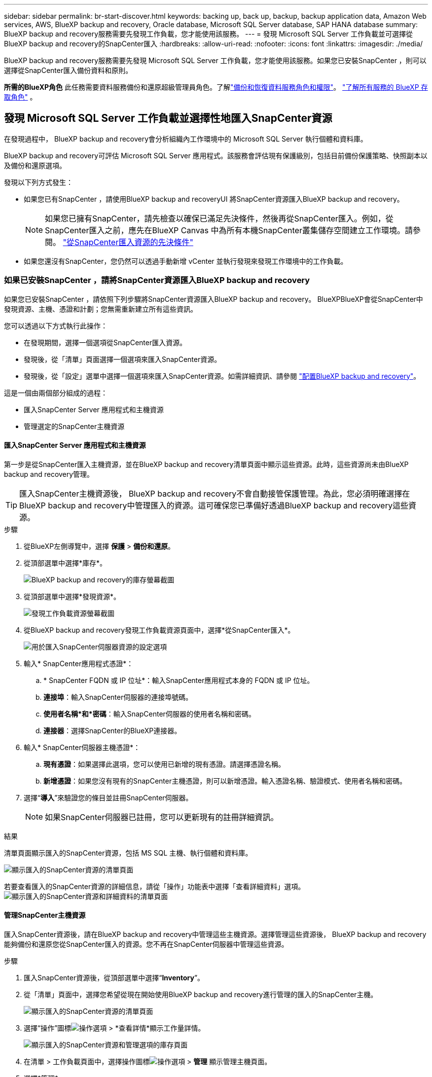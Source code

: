 ---
sidebar: sidebar 
permalink: br-start-discover.html 
keywords: backing up, back up, backup, backup application data, Amazon Web services, AWS, BlueXP backup and recovery, Oracle database, Microsoft SQL Server database, SAP HANA database 
summary: BlueXP backup and recovery服務需要先發現工作負載，您才能使用該服務。 
---
= 發現 Microsoft SQL Server 工作負載並可選擇從BlueXP backup and recovery的SnapCenter匯入
:hardbreaks:
:allow-uri-read: 
:nofooter: 
:icons: font
:linkattrs: 
:imagesdir: ./media/


[role="lead"]
BlueXP backup and recovery服務需要先發現 Microsoft SQL Server 工作負載，您才能使用該服務。如果您已安裝SnapCenter ，則可以選擇從SnapCenter匯入備份資料和原則。

*所需的BlueXP角色* 此任務需要資料服務備份和還原超級管理員角色。了解link:reference-roles.html["備份和恢復資料服務角色和權限"]。 https://docs.netapp.com/us-en/bluexp-setup-admin/reference-iam-predefined-roles.html["了解所有服務的 BlueXP 存取角色"^] 。



== 發現 Microsoft SQL Server 工作負載並選擇性地匯入SnapCenter資源

在發現過程中， BlueXP backup and recovery會分析組織內工作環境中的 Microsoft SQL Server 執行個體和資料庫。

BlueXP backup and recovery可評估 Microsoft SQL Server 應用程式。該服務會評估現有保護級別，包括目前備份保護策略、快照副本以及備份和還原選項。

發現以下列方式發生：

* 如果您已有SnapCenter ，請使用BlueXP backup and recoveryUI 將SnapCenter資源匯入BlueXP backup and recovery。
+

NOTE: 如果您已擁有SnapCenter，請先檢查以確保已滿足先決條件，然後再從SnapCenter匯入。例如，從SnapCenter匯入之前，應先在BlueXP Canvas 中為所有本機SnapCenter叢集儲存空間建立工作環境。請參閱。 link:concept-start-prereq-snapcenter-import.html["從SnapCenter匯入資源的先決條件"]

* 如果您還沒有SnapCenter，您仍然可以透過手動新增 vCenter 並執行發現來發現工作環境中的工作負載。




=== 如果已安裝SnapCenter ，請將SnapCenter資源匯入BlueXP backup and recovery

如果您已安裝SnapCenter ，請依照下列步驟將SnapCenter資源匯入BlueXP backup and recovery。 BlueXPBlueXP會從SnapCenter中發現資源、主機、憑證和計劃；您無需重新建立所有這些資訊。

您可以透過以下方式執行此操作：

* 在發現期間，選擇一個選項從SnapCenter匯入資源。
* 發現後，從「清單」頁面選擇一個選項來匯入SnapCenter資源。
* 發現後，從「設定」選單中選擇一個選項來匯入SnapCenter資源。如需詳細資訊、請參閱 link:br-start-configure.html["配置BlueXP backup and recovery"]。


這是一個由兩個部分組成的過程：

* 匯入SnapCenter Server 應用程式和主機資源
* 管理選定的SnapCenter主機資源




==== 匯入SnapCenter Server 應用程式和主機資源

第一步是從SnapCenter匯入主機資源，並在BlueXP backup and recovery清單頁面中顯示這些資源。此時，這些資源尚未由BlueXP backup and recovery管理。


TIP: 匯入SnapCenter主機資源後， BlueXP backup and recovery不會自動接管保護管理。為此，您必須明確選擇在BlueXP backup and recovery中管理匯入的資源。這可確保您已準備好透過BlueXP backup and recovery這些資源。

.步驟
. 從BlueXP左側導覽中，選擇 *保護* > *備份和還原*。
. 從頂部選單中選擇*庫存*。
+
image:screen-br-inventory.png["BlueXP backup and recovery的庫存螢幕截圖"]

. 從頂部選單中選擇*發現資源*。
+
image:../media/screen-br-discover-workloads.png["發現工作負載資源螢幕截圖"]

. 從BlueXP backup and recovery發現工作負載資源頁面中，選擇*從SnapCenter匯入*。
+
image:../media/screen-br-discover-import-snapcenter.png["用於匯入SnapCenter伺服器資源的設定選項"]

. 輸入* SnapCenter應用程式憑證*：
+
.. * SnapCenter FQDN 或 IP 位址*：輸入SnapCenter應用程式本身的 FQDN 或 IP 位址。
.. *連接埠*：輸入SnapCenter伺服器的連接埠號碼。
.. *使用者名稱*和*密碼*：輸入SnapCenter伺服器的使用者名稱和密碼。
.. *連接器*：選擇SnapCenter的BlueXP連接器。


. 輸入* SnapCenter伺服器主機憑證*：
+
.. *現有憑證*：如果選擇此選項，您可以使用已新增的現有憑證。請選擇憑證名稱。
.. *新增憑證*：如果您沒有現有的SnapCenter主機憑證，則可以新增憑證。輸入憑證名稱、驗證模式、使用者名稱和密碼。


. 選擇“*導入*”來驗證您的條目並註冊SnapCenter伺服器。
+

NOTE: 如果SnapCenter伺服器已註冊，您可以更新現有的註冊詳細資訊。



.結果
清單頁面顯示匯入的SnapCenter資源，包括 MS SQL 主機、執行個體和資料庫。

image:../media/screen-br-inventory.png["顯示匯入的SnapCenter資源的清單頁面"]

若要查看匯入的SnapCenter資源的詳細信息，請從「操作」功能表中選擇「查看詳細資料」選項。 image:../media/screen-br-inventory-details.png["顯示匯入的SnapCenter資源和詳細資料的清單頁面"]



==== 管理SnapCenter主機資源

匯入SnapCenter資源後，請在BlueXP backup and recovery中管理這些主機資源。選擇管理這些資源後， BlueXP backup and recovery能夠備份和還原您從SnapCenter匯入的資源。您不再在SnapCenter伺服器中管理這些資源。

.步驟
. 匯入SnapCenter資源後，從頂部選單中選擇“*Inventory*”。
. 從「清單」頁面中，選擇您希望從現在開始使用BlueXP backup and recovery進行管理的匯入的SnapCenter主機。
+
image:../media/screen-br-inventory.png["顯示匯入的SnapCenter資源的清單頁面"]

. 選擇“操作”圖標image:../media/icon-action.png["操作選項"] > *查看詳情*顯示工作量詳情。
+
image:../media/screen-br-inventory-manage-option.png["顯示匯入的SnapCenter資源和管理選項的庫存頁面"]

. 在清單 > 工作負載頁面中，選擇操作圖標image:../media/icon-action.png["操作選項"] > *管理* 顯示管理主機頁面。
. 選擇*管理*。
. 在管理主機頁面中，選擇使用現有 vCenter 或新增新的 vCenter。
. 選擇*管理*。
+
庫存頁面顯示新管理的SnapCenter資源。



您可以選擇從「操作」功能表中選擇「產生報表」選項來建立管理資源的報表。



==== 從清單頁面發現後匯入SnapCenter資源

如果您已經發現資源，則可以從清單頁面匯入SnapCenter資源。

.步驟
. 從BlueXP左側導覽中，選擇 *保護* > *備份和還原*。
. 從頂部選單中選擇*庫存*。
+
image:../media/screen-br-inventory.png["庫存頁面"]

. 從「庫存」頁面中，選擇「匯入SnapCenter資源」。
. 請依照上面「匯入SnapCenter資源」部分中的步驟匯入SnapCenter資源。




=== 如果您尚未安裝SnapCenter ，請新增 vCenter 並發現資源

如果您尚未安裝SnapCenter ，您可以新增 vCenter 資訊並讓BlueXP backup and recovery發現工作負載。在每個BlueXP連接器中，選擇您想要發現工作負載的工作環境。

如果您有 VMware 環境，這是可選的。

.步驟
. 從BlueXP左側導覽中，選擇 *保護* > *備份和還原*。
+
如果這是您第一次登入此服務，您已經在BlueXP中擁有工作環境，但尚未發現任何資源，則會出現「歡迎使用新的BlueXP backup and recovery」登入頁面並顯示*發現資源*選項。

+
image:screen-br-landing-discover-import-buttons.png["BlueXP blueXP 備份與還原（未發現資源）的登陸頁面截圖"]

. 選擇*發現資源*。
+
image:screen-br-discover-workloads.png["發現工作負載資源螢幕截圖"]

. 輸入下列資訊：
+
.. *工作負載類型*：對於此版本，僅 Microsoft SQL Server 可用。
.. *vCenter 設定*：選擇現有 vCenter 或新增新的 vCenter。若要新增新的 vCenter，請輸入 vCenter 的 FQDN 或 IP 位址、使用者名稱、密碼、連接埠和協定。
+

TIP: 如果您要輸入 vCenter 訊息，請同時輸入 vCenter 設定和主機註冊資訊。如果您在此處新增或輸入了 vCenter 訊息，則接下來也需要在「進階設定」中新增插件資訊。

.. *主機註冊*：選擇*新增憑證*並輸入包含您想要發現的工作負載的主機的資訊。
+

TIP: 如果要新增獨立伺服器而不是 vCenter 伺服器，則僅輸入主機資訊。



. 選擇* Discover（探索）*。
+

TIP: 此程序可能需要幾分鐘的時間。

. 繼續高級設定。




==== 在發現期間設定進階設定選項並安裝插件

使用“高級設定”，您可以在所有已註冊的伺服器上手動安裝插件代理。這樣，您就可以將所有SnapCenter工作負載匯入BlueXP backup and recovery，以便在那裡管理備份和恢復。 BlueXPBlueXP backup and recovery顯示了安裝插件所需的步驟。

.步驟
. 在「發現資源」頁面中，按一下右側的向下箭頭繼續進行「進階設定」。
+
image:screen-br-discover-workloads-newly-discovered2.png["新發現的工作環境螢幕擷取畫面"]

. 在發現工作負載資源頁面中，輸入以下資訊。
+
** *輸入插件連接埠號碼*：輸入插件使用的連接埠號碼。
** *安裝路徑*：輸入插件的安裝路徑。


. 如果要手動安裝SnapCenter代理，請選取以下選項的核取方塊：
+
** *使用手動安裝*：勾選此方塊可手動安裝插件。
** *新增叢集中的所有主機*：選取此方塊可在發現期間將叢集中的所有主機新增至BlueXP backup and recovery。
** *跳過選購的預安裝檢查*：勾選此方塊可跳過選購的預安裝檢查。例如，如果您知道記憶體或空間方面的考慮因素在不久的將來會發生變化，並且您想立即安裝插件，則可以執行此操作。


. 選擇* Discover（探索）*。




==== 繼續前往BlueXP backup and recovery儀表板

. 若要顯示BlueXP backup and recovery儀表板，請從頂部選單中選擇「*儀表板*」。
. 檢查資料保護的運作狀況。處於風險或受保護的工作負載的數量會根據新發現、受保護和備份的工作負載的數量而增加。
+
image:screen-br-dashboard2.png["BlueXP backup and recovery儀表板"]

+
link:br-use-dashboard.html["了解儀表板顯示的內容"]。


